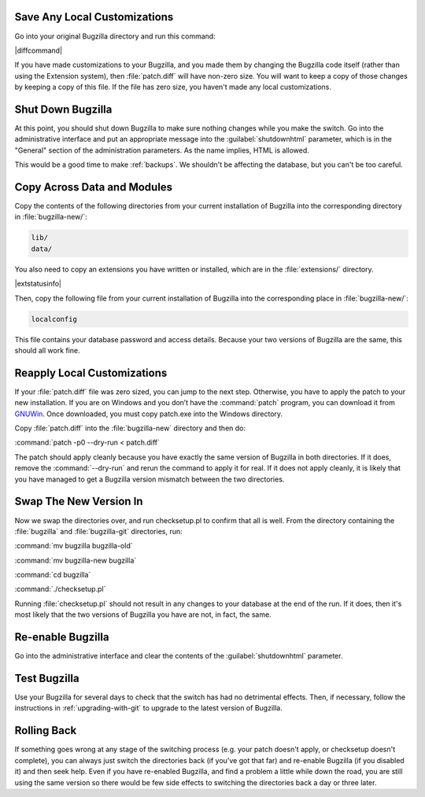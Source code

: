 Save Any Local Customizations
=============================

Go into your original Bugzilla directory and run this command:

|diffcommand|

If you have made customizations to your Bugzilla, and you made them by
changing the Bugzilla code itself (rather than using the Extension system),
then :file:`patch.diff` will have non-zero size. You will want to keep a copy
of those changes by keeping a copy of this file. If the file has zero size,
you haven't made any local customizations.

Shut Down Bugzilla
==================

At this point, you should shut down Bugzilla to make sure nothing changes
while you make the switch. Go into the administrative interface and put an
appropriate message into the :guilabel:`shutdownhtml` parameter, which is in the
"General" section of the administration parameters. As the name implies, HTML
is allowed.

This would be a good time to make :ref:`backups`. We shouldn't be affecting
the database, but you can't be too careful.

Copy Across Data and Modules
============================

Copy the contents of the following directories from your current installation
of Bugzilla into the corresponding directory in :file:`bugzilla-new/`:

.. code-block:: none

  lib/
  data/

You also need to copy an extensions you have written or installed, which are
in the :file:`extensions/` directory.

|extstatusinfo|

Then, copy the following file from your current installation of Bugzilla
into the corresponding place in :file:`bugzilla-new/`:

.. code-block:: none

  localconfig

This file contains your database password and access details. Because your
two versions of Bugzilla are the same, this should all work fine.

Reapply Local Customizations
============================

If your :file:`patch.diff` file was zero sized, you can
jump to the next step. Otherwise, you have to apply the patch to your new
installation. If you are on Windows and you don’t have the :command:`patch`
program, you can download it from
`GNUWin <http://gnuwin32.sourceforge.net/packages/patch.htm>`_. Once
downloaded, you must copy patch.exe into the Windows directory. 

Copy :file:`patch.diff` into the :file:`bugzilla-new` directory and then do:

:command:`patch -p0 --dry-run < patch.diff`

The patch should apply cleanly because you have exactly the same version of
Bugzilla in both directories. If it does, remove the :command:`--dry-run` and
rerun the command to apply it for real. If it does not apply cleanly, it is
likely that you have managed to get a Bugzilla version mismatch between the
two directories.

Swap The New Version In
=======================

Now we swap the directories over, and run checksetup.pl to confirm that all
is well. From the directory containing the :file:`bugzilla` and
:file:`bugzilla-git` directories, run:

:command:`mv bugzilla bugzilla-old`

:command:`mv bugzilla-new bugzilla`

:command:`cd bugzilla`

:command:`./checksetup.pl`

Running :file:`checksetup.pl` should not result in any changes to your database at
the end of the run. If it does, then it's most likely that the two versions
of Bugzilla you have are not, in fact, the same.

Re-enable Bugzilla
==================

Go into the administrative interface and clear the contents of the
:guilabel:`shutdownhtml` parameter.

Test Bugzilla
=============

Use your Bugzilla for several days to check that the switch has had no
detrimental effects. Then, if necessary, follow the instructions in
:ref:`upgrading-with-git` to upgrade to the latest version of Bugzilla.

Rolling Back
============

If something goes wrong at any stage of the switching process (e.g. your
patch doesn't apply, or checksetup doesn't complete), you can always just
switch the directories back (if you've got that far) and re-enable Bugzilla
(if you disabled it) and then seek help. Even if you have re-enabled Bugzilla,
and find a problem a little while down the road, you are still using the same
version so there would be few side effects to switching the directories back
a day or three later.
